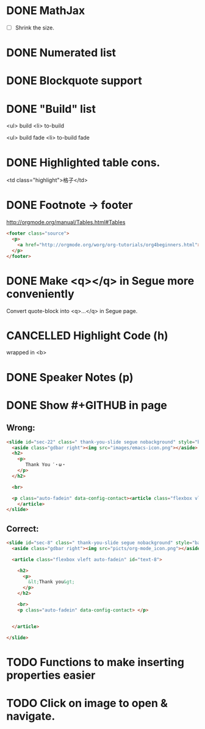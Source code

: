 * DONE MathJax
  CLOSED: [2015-01-18 日 21:49]
  :LOGBOOK:  
  - State "DONE"       from "STARTED"    [2015-01-18 日 21:49]
  - State "STARTED"    from ""           [2015-01-18 日 04:55]
  :END:
- [ ] Shrink the size.
* DONE Numerated list
  CLOSED: [2015-01-19 月 01:52]
  :LOGBOOK:  
  - State "DONE"       from ""           [2015-01-19 月 01:52]
  :END:      
* DONE Blockquote support
  CLOSED: [2015-01-19 月 22:33]
  :LOGBOOK:  
  - State "DONE"       from "STARTED"    [2015-01-19 月 22:33]
  - State "STARTED"    from ""           [2015-01-19 月 03:01]
  :END:      
* DONE "Build" list
  CLOSED: [2015-01-19 月 22:33]
  :LOGBOOK:  
  - State "DONE"       from ""           [2015-01-19 月 22:33]
  :END:      
<ul> build
<li> to-build

<ul> build fade
<li> to-build fade

#+ATTR_HTML: class="build fade"
* DONE Highlighted table cons.
  CLOSED: [2015-01-20 火 02:08]
  :LOGBOOK:  
  - State "DONE"       from ""           [2015-01-20 火 02:08]
  :END:      
<td class="highlight">格子</td>
* DONE Footnote -> footer
  CLOSED: [2015-01-20 火 21:20]
  :LOGBOOK:  
  - State "DONE"       from "STARTED"    [2015-01-20 火 21:20]
  - State "STARTED"    from ""           [2015-01-20 火 02:47]
  :END:      
#+HTML: <footer class="source">
http://orgmode.org/manual/Tables.html#Tables
#+HTML: </footer>

#+BEGIN_SRC html
	<footer class="source">
	  <p>
	    <a href="http://orgmode.org/worg/org-tutorials/org4beginners.html">http://orgmode.org/worg/org-tutorials/org4beginners.html</a>
	  </p>
	</footer>
#+END_SRC
* DONE Make <q></q> in Segue more conveniently
  CLOSED: [2015-01-24 土 06:41]
  :LOGBOOK:  
  - State "DONE"       from "STARTED"    [2015-01-24 土 06:41]
  - State "STARTED"    from "TODO"       [2015-01-23 金 15:11]
  - State "TODO"       from "APPT"       [2015-01-20 火 02:09]
  - State "APPT"       from ""           [2015-01-20 火 00:00]
  :END:      
Convert quote-block into <q>...</q> in Segue page.
* CANCELLED Highlight Code (h)
  CLOSED: [2015-01-24 土 06:50]
  :LOGBOOK:  
  - State "TODO"       from ""           [2015-01-21 水 02:18]
  :END:      
wrapped in <b>
* DONE Speaker Notes (p)
  CLOSED: [2015-01-24 土 08:02]
  :LOGBOOK:  
  - State "DONE"       from "TODO"       [2015-01-24 土 08:02]
  - State "TODO"       from ""           [2015-01-21 水 02:16]
  :END:      
* DONE Show #+GITHUB in page
  CLOSED: [2015-01-26 月 16:42]
  :LOGBOOK:  
  - State "DONE"       from "TODO"       [2015-01-26 月 16:42]
  - State "TODO"       from ""           [2015-01-21 水 16:22]
  :END:      
** Wrong:
#+BEGIN_SRC html
  <slide id="sec-22" class=" thank-you-slide segue nobackground" style="background-image: url(nil)">
    <aside class="gdbar right"><img src="images/emacs-icon.png"></aside>
    <h2>
      <p>
         Thank You ˊ・ω・
      </p>
    </h2>
    
    <br>
    
    <p class="auto-fadein" data-config-contact><article class="flexbox vleft auto-fadein" id="text-22">
      </article>
  </slide>
#+END_SRC
** Correct:
#+BEGIN_SRC html
  <slide id="sec-8" class=" thank-you-slide segue nobackground" style="background-image: url(nil)">
    <aside class="gdbar right"><img src="picts/org-mode_icon.png"></aside>

    <article class="flexbox vleft auto-fadein" id="text-8">

      <h2>
        <p>
          &lt;Thank you&gt;
        </p>
      </h2>

      <br>
      <p class="auto-fadein" data-config-contact> </p>


    </article>

  </slide>
#+END_SRC
* TODO Functions to make inserting properties easier
  :LOGBOOK:  
  - State "TODO"       from ""           [2015-01-21 水 02:50]
  :END:      
* TODO Click on image to open & navigate.
  :LOGBOOK:  
  - State "TODO"       from ""           [2015-01-21 水 13:23]
  :END:      


